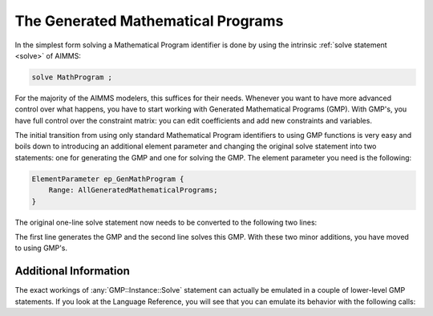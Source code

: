 ﻿The Generated Mathematical Programs
==========================================

.. meta::
   :description: Getting started with Generated Mathematical Programs (GMP) in AIMMS.
   :keywords: gmp, mathematic, program


In the simplest form solving a Mathematical Program identifier is done by using the intrinsic :ref:`solve statement <solve>` of AIMMS:

.. code-block:: aimms

    solve MathProgram ;

For the majority of the AIMMS modelers, this suffices for their needs. 
Whenever you want to have more advanced control over what happens, you have to start working with Generated Mathematical Programs (GMP). 
With GMP's, you have full control over the constraint matrix: you can edit coefficients and add new constraints and variables.

The initial transition from using only standard Mathematical Program identifiers to using GMP functions is very easy and boils down to introducing an additional element parameter and changing the original solve statement into two statements: one for generating the GMP and one for solving the GMP. The element parameter you need is the following:

.. code-block:: aimms

    ElementParameter ep_GenMathProgram {
        Range: AllGeneratedMathematicalPrograms;
    }

The original one-line solve statement now needs to be converted to the following two lines:

.. code-block:: aimms
    :linenos:

    ep_GenMathProgram := gmp::Instance::Generate(MathProgram) ;
    gmp::Instance::Solve(ep_GenMathProgram ) ;


The first line generates the GMP and the second line solves this GMP. 
With these two minor additions, you have moved to using GMP's. 

.. seealso::
    
    * :doc:`optimization-modeling-components/implementing-advanced-algorithms-for-mathematical-programs/index` 
    * :doc:`algorithmic-capabilities/the-gmp-library/index`

Additional Information
----------------------- 

The exact workings of :any:`GMP::Instance::Solve` statement can actually be emulated in a couple of lower-level GMP statements. 
If you look at the Language Reference, you will see that you can emulate its behavior with the following calls:

.. code-block:: aimms
    :linenos:

    ! Create a solver session for ep_GenMathProgram, which will create an element
    ! in the set AllSolverSessions, and assign the newly created element
    ! to the element parameter session.
    ep_session := GMP::Instance::CreateSolverSession(ep_GenMathProgram);

    ! Copy the initial solution from the variables in AIMMS to
    ! solution number 1 of the generated mathematical program.
    GMP::Solution::RetrieveFromModel(ep_GenMathProgram,1);

    ! Send the solution stored in solution 1 to the solver session
    GMP::Solution::SendToSolverSession(ep_session, 1);

    ! Call the solver session to actually solve the problem.
    GMP::SolverSession::Execute(ep_session);

    ! Copy the solution from the solver session into solution 1.
    GMP::Solution::RetrieveFromSolverSession(ep_session, 1);

    ! Store this solution in the AIMMS variables and constraints.
    GMP::Solution::SendToModel(ep_GenMathProgram, 1);





